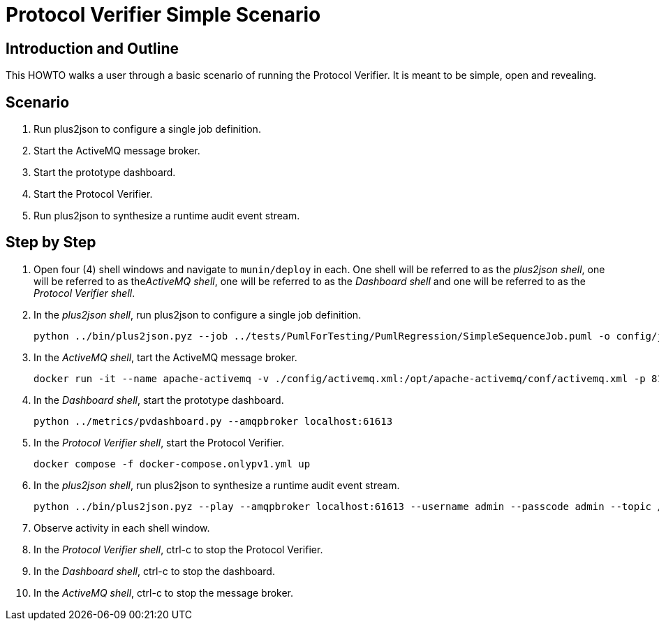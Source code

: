 = Protocol Verifier Simple Scenario

== Introduction and Outline

This HOWTO walks a user through a basic scenario of running the
Protocol Verifier.  It is meant to be simple, open and revealing.

== Scenario

. Run plus2json to configure a single job definition.
. Start the ActiveMQ message broker.
. Start the prototype dashboard.
. Start the Protocol Verifier.
. Run plus2json to synthesize a runtime audit event stream.

== Step by Step

. Open four (4) shell windows and navigate to `munin/deploy` in each.  One
  shell will be referred to as the __plus2json shell__, one will be
  referred to as the__ActiveMQ shell__, one will be referred to as the
  __Dashboard shell__ and one will be referred to as the __Protocol
  Verifier shell__.

. In the __plus2json shell__, run plus2json to configure a single job definition.

  python ../bin/plus2json.pyz --job ../tests/PumlForTesting/PumlRegression/SimpleSequenceJob.puml -o config/job_definitions

. In the __ActiveMQ shell__, tart the ActiveMQ message broker.

  docker run -it --name apache-activemq -v ./config/activemq.xml:/opt/apache-activemq/conf/activemq.xml -p 8161:8161 -p 5672:5672 -p 61613:61613 --rm apache/activemq-classic:latest

. In the __Dashboard shell__, start the prototype dashboard.

  python ../metrics/pvdashboard.py --amqpbroker localhost:61613

. In the __Protocol Verifier shell__, start the Protocol Verifier.

  docker compose -f docker-compose.onlypv1.yml up

. In the __plus2json shell__, run plus2json to synthesize a runtime audit event stream.

  python ../bin/plus2json.pyz --play --amqpbroker localhost:61613 --username admin --passcode admin --topic /topic/Protocol_Verifier_Reception --shuffle --event-array --batch-size 500 --rate 100 --num-events 1000 ../tests/PumlForTesting/PumlRegression/SimpleSequenceJob.puml

. Observe activity in each shell window.

. In the __Protocol Verifier shell__, ctrl-c to stop the Protocol Verifier.

. In the __Dashboard shell__, ctrl-c to stop the dashboard.

. In the __ActiveMQ shell__, ctrl-c to stop the message broker.

